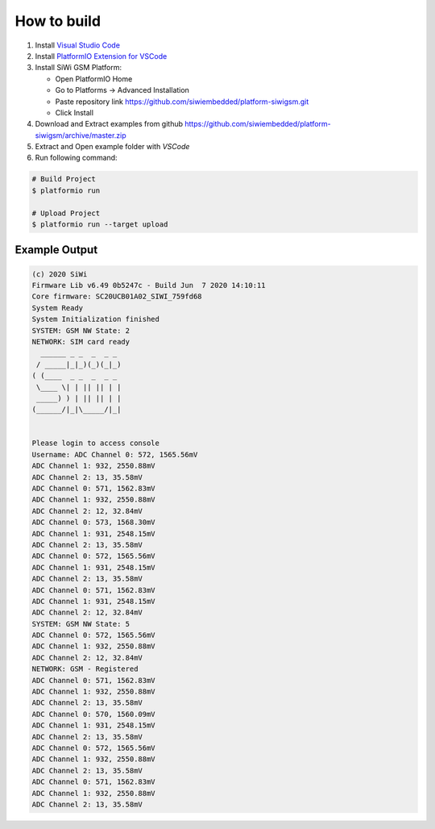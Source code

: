 How to build
============

1. Install `Visual Studio Code <https://code.visualstudio.com/>`_
2. Install `PlatformIO Extension for VSCode <https://platformio.org/platformio-ide>`_
3. Install SiWi GSM Platform:

   * Open PlatformIO Home
   * Go to Platforms -> Advanced Installation
   * Paste repository link https://github.com/siwiembedded/platform-siwigsm.git
   * Click Install

4. Download and Extract examples from github https://github.com/siwiembedded/platform-siwigsm/archive/master.zip
5. Extract and Open example folder with *VSCode*
6. Run following command:

.. code-block:: bash

   # Build Project
   $ platformio run

   # Upload Project
   $ platformio run --target upload

Example Output
--------------

.. code-block::

	(c) 2020 SiWi
	Firmware Lib v6.49 0b5247c - Build Jun  7 2020 14:10:11
	Core firmware: SC20UCB01A02_SIWI_759fd68
	System Ready
	System Initialization finished
	SYSTEM: GSM NW State: 2
	NETWORK: SIM card ready
	  ______ _ _  _  _ _
	 / _____|_|_)(_)(_|_)
	( (____  _ _  _  _ _
	 \____ \| | || || | |
	 _____) ) | || || | |
	(______/|_|\_____/|_|


	Please login to access console
	Username: ADC Channel 0: 572, 1565.56mV
	ADC Channel 1: 932, 2550.88mV
	ADC Channel 2: 13, 35.58mV
	ADC Channel 0: 571, 1562.83mV
	ADC Channel 1: 932, 2550.88mV
	ADC Channel 2: 12, 32.84mV
	ADC Channel 0: 573, 1568.30mV
	ADC Channel 1: 931, 2548.15mV
	ADC Channel 2: 13, 35.58mV
	ADC Channel 0: 572, 1565.56mV
	ADC Channel 1: 931, 2548.15mV
	ADC Channel 2: 13, 35.58mV
	ADC Channel 0: 571, 1562.83mV
	ADC Channel 1: 931, 2548.15mV
	ADC Channel 2: 12, 32.84mV
	SYSTEM: GSM NW State: 5
	ADC Channel 0: 572, 1565.56mV
	ADC Channel 1: 932, 2550.88mV
	ADC Channel 2: 12, 32.84mV
	NETWORK: GSM - Registered
	ADC Channel 0: 571, 1562.83mV
	ADC Channel 1: 932, 2550.88mV
	ADC Channel 2: 13, 35.58mV
	ADC Channel 0: 570, 1560.09mV
	ADC Channel 1: 931, 2548.15mV
	ADC Channel 2: 13, 35.58mV
	ADC Channel 0: 572, 1565.56mV
	ADC Channel 1: 932, 2550.88mV
	ADC Channel 2: 13, 35.58mV
	ADC Channel 0: 571, 1562.83mV
	ADC Channel 1: 932, 2550.88mV
	ADC Channel 2: 13, 35.58mV